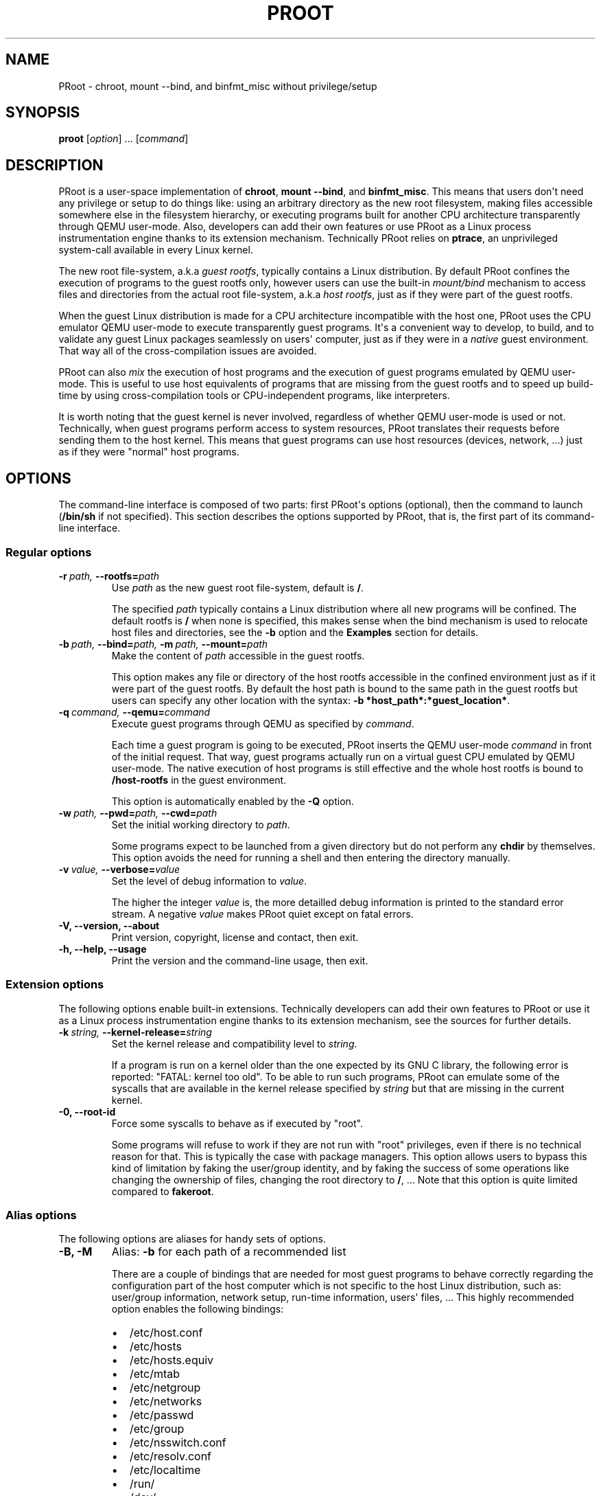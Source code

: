 .\" Man page generated from reStructuredText.
.
.TH PROOT 1 "2012-10-25" "2.3" ""
.SH NAME
PRoot \- chroot, mount --bind, and binfmt_misc without privilege/setup
.
.nr rst2man-indent-level 0
.
.de1 rstReportMargin
\\$1 \\n[an-margin]
level \\n[rst2man-indent-level]
level margin: \\n[rst2man-indent\\n[rst2man-indent-level]]
-
\\n[rst2man-indent0]
\\n[rst2man-indent1]
\\n[rst2man-indent2]
..
.de1 INDENT
.\" .rstReportMargin pre:
. RS \\$1
. nr rst2man-indent\\n[rst2man-indent-level] \\n[an-margin]
. nr rst2man-indent-level +1
.\" .rstReportMargin post:
..
.de UNINDENT
. RE
.\" indent \\n[an-margin]
.\" old: \\n[rst2man-indent\\n[rst2man-indent-level]]
.nr rst2man-indent-level -1
.\" new: \\n[rst2man-indent\\n[rst2man-indent-level]]
.in \\n[rst2man-indent\\n[rst2man-indent-level]]u
..
.SH SYNOPSIS
.sp
\fBproot\fP [\fIoption\fP] ... [\fIcommand\fP]
.SH DESCRIPTION
.sp
PRoot is a user\-space implementation of \fBchroot\fP, \fBmount \-\-bind\fP,
and \fBbinfmt_misc\fP.  This means that users don\(aqt need any privilege
or setup to do things like: using an arbitrary directory as the new
root filesystem, making files accessible somewhere else in the
filesystem hierarchy, or executing programs built for another CPU
architecture transparently through QEMU user\-mode.  Also, developers
can add their own features or use PRoot as a Linux process
instrumentation engine thanks to its extension mechanism.  Technically
PRoot relies on \fBptrace\fP, an unprivileged system\-call available in
every Linux kernel.
.sp
The new root file\-system, a.k.a \fIguest rootfs\fP, typically contains a
Linux distribution.  By default PRoot confines the execution of
programs to the guest rootfs only, however users can use the built\-in
\fImount/bind\fP mechanism to access files and directories from the actual
root file\-system, a.k.a \fIhost rootfs\fP, just as if they were part of
the guest rootfs.
.sp
When the guest Linux distribution is made for a CPU architecture
incompatible with the host one, PRoot uses the CPU emulator QEMU
user\-mode to execute transparently guest programs.  It\(aqs a convenient
way to develop, to build, and to validate any guest Linux packages
seamlessly on users\(aq computer, just as if they were in a \fInative\fP
guest environment.  That way all of the cross\-compilation issues are
avoided.
.sp
PRoot can also \fImix\fP the execution of host programs and the execution
of guest programs emulated by QEMU user\-mode.  This is useful to use
host equivalents of programs that are missing from the guest rootfs
and to speed up build\-time by using cross\-compilation tools or
CPU\-independent programs, like interpreters.
.sp
It is worth noting that the guest kernel is never involved, regardless
of whether QEMU user\-mode is used or not.  Technically, when guest
programs perform access to system resources, PRoot translates their
requests before sending them to the host kernel.  This means that
guest programs can use host resources (devices, network, ...) just as
if they were "normal" host programs.
.SH OPTIONS
.sp
The command\-line interface is composed of two parts: first PRoot\(aqs
options (optional), then the command to launch (\fB/bin/sh\fP if not
specified).  This section describes the options supported by PRoot,
that is, the first part of its command\-line interface.
.SS Regular options
.INDENT 0.0
.TP
.BI \-r \ path, \ \-\-rootfs\fB= path
Use \fIpath\fP as the new guest root file\-system, default is \fB/\fP.
.sp
The specified \fIpath\fP typically contains a Linux distribution where
all new programs will be confined.  The default rootfs is \fB/\fP
when none is specified, this makes sense when the bind mechanism
is used to relocate host files and directories, see the \fB\-b\fP
option and the \fBExamples\fP section for details.
.TP
.BI \-b \ path, \ \-\-bind\fB= path, \ \-m \ path, \ \-\-mount\fB= path
Make the content of \fIpath\fP accessible in the guest rootfs.
.sp
This option makes any file or directory of the host rootfs
accessible in the confined environment just as if it were part of
the guest rootfs.  By default the host path is bound to the same
path in the guest rootfs but users can specify any other location
with the syntax: \fB\-b *host_path*:*guest_location*\fP.
.TP
.BI \-q \ command, \ \-\-qemu\fB= command
Execute guest programs through QEMU as specified by \fIcommand\fP.
.sp
Each time a guest program is going to be executed, PRoot inserts
the QEMU user\-mode \fIcommand\fP in front of the initial request.
That way, guest programs actually run on a virtual guest CPU
emulated by QEMU user\-mode.  The native execution of host programs
is still effective and the whole host rootfs is bound to
\fB/host\-rootfs\fP in the guest environment.
.sp
This option is automatically enabled by the \fB\-Q\fP option.
.TP
.BI \-w \ path, \ \-\-pwd\fB= path, \ \-\-cwd\fB= path
Set the initial working directory to \fIpath\fP.
.sp
Some programs expect to be launched from a given directory but do
not perform any \fBchdir\fP by themselves.  This option avoids the
need for running a shell and then entering the directory manually.
.TP
.BI \-v \ value, \ \-\-verbose\fB= value
Set the level of debug information to \fIvalue\fP.
.sp
The higher the integer \fIvalue\fP is, the more detailled debug
information is printed to the standard error stream.  A negative
\fIvalue\fP makes PRoot quiet except on fatal errors.
.TP
.B \-V,  \-\-version,  \-\-about
Print version, copyright, license and contact, then exit.
.TP
.B \-h,  \-\-help,  \-\-usage
Print the version and the command\-line usage, then exit.
.UNINDENT
.SS Extension options
.sp
The following options enable built\-in extensions.  Technically
developers can add their own features to PRoot or use it as a Linux
process instrumentation engine thanks to its extension mechanism, see
the sources for further details.
.INDENT 0.0
.TP
.BI \-k \ string, \ \-\-kernel\-release\fB= string
Set the kernel release and compatibility level to \fIstring\fP.
.sp
If a program is run on a kernel older than the one expected by its
GNU C library, the following error is reported: "FATAL: kernel too
old".  To be able to run such programs, PRoot can emulate some of
the syscalls that are available in the kernel release specified by
\fIstring\fP but that are missing in the current kernel.
.TP
.B \-0,  \-\-root\-id
Force some syscalls to behave as if executed by "root".
.sp
Some programs will refuse to work if they are not run with "root"
privileges, even if there is no technical reason for that.  This
is typically the case with package managers.  This option allows
users to bypass this kind of limitation by faking the user/group
identity, and by faking the success of some operations like
changing the ownership of files, changing the root directory to
\fB/\fP, ...  Note that this option is quite limited compared to
\fBfakeroot\fP.
.UNINDENT
.SS Alias options
.sp
The following options are aliases for handy sets of options.
.INDENT 0.0
.TP
.B \-B,  \-M
Alias: \fB\-b\fP for each path of a recommended list
.sp
There are a couple of bindings that are needed for most guest
programs to behave correctly regarding the configuration part of
the host computer which is not specific to the host Linux
distribution, such as: user/group information, network setup,
run\-time information, users\(aq files, ... This highly recommended
option enables the following bindings:
.INDENT 7.0
.IP \(bu 2
/etc/host.conf
.IP \(bu 2
/etc/hosts
.IP \(bu 2
/etc/hosts.equiv
.IP \(bu 2
/etc/mtab
.IP \(bu 2
/etc/netgroup
.IP \(bu 2
/etc/networks
.IP \(bu 2
/etc/passwd
.IP \(bu 2
/etc/group
.IP \(bu 2
/etc/nsswitch.conf
.IP \(bu 2
/etc/resolv.conf
.IP \(bu 2
/etc/localtime
.IP \(bu 2
/run/
.IP \(bu 2
/dev/
.IP \(bu 2
/sys/
.IP \(bu 2
/proc/
.IP \(bu 2
/tmp/
.IP \(bu 2
$HOME
.UNINDENT
.TP
.BI \-Q \ command
Alias: \fB\-q *command* \-B\fP
.sp
This option is highly recommended when using QEMU user\-mode; it
enables all the recommended bindings.
.UNINDENT
.SH EXIT STATUS
.sp
If an internal error occurs, \fBproot\fP returns a non\-zero exit status,
otherwise it returns the exit status of the last terminated
program. When an error has occurred, the only way to know if it comes
from the last terminated program or from \fBproot\fP itself is to have a
look at the error message.
.SH FILES
.sp
PRoot reads links in \fB/proc/<pid>/fd/\fP to support \fIopenat(2)\fP\-like
syscalls made by the guest programs.
.SH EXAMPLES
.sp
In the following examples the directories \fB/mnt/slackware\-8.0\fP and
\fB/mnt/armslack\-12.2/\fP contain a Linux distribution respectively made
for x86 CPUs and ARM CPUs.
.SS \fBchroot\fP equivalent
.sp
To execute a command inside a given Linux distribution, just give
\fBproot\fP the path to the guest rootfs followed by the desired
command.  The example below executes the program \fBcat\fP to print the
content of a file:
.sp
.nf
.ft C
proot \-r /mnt/slackware\-8.0/ cat /etc/motd

Welcome to Slackware Linux 8.0
.ft P
.fi
.sp
The default command is \fB/bin/sh\fP when none is specified. Thus the
shortest way to confine an interactive shell and all its sub\-programs
is:
.sp
.nf
.ft C
proot \-r /mnt/slackware\-8.0/

$ cat /etc/motd
Welcome to Slackware Linux 8.0
.ft P
.fi
.SS \fBmount \-\-bind\fP equivalent
.sp
The bind mechanism permits to relocate files and directories.  This is
typically useful to cheat programs that perform access to hard\-coded
locations, like some installation scripts:
.sp
.nf
.ft C
proot \-b /tmp/alternate_opt:/opt

$ cd to/sources
$ make install
[...]
install \-m 755 prog "/opt/bin"
[...] # prog is installed in "/tmp/alternate_opt/bin" actually
.ft P
.fi
.sp
As shown in this example, it is possible to bind over files not even
owned by the user.  This can be used to \fIoverlay\fP system configuration
files, for instance the DNS setting:
.sp
.nf
.ft C
ls \-l /etc/hosts
\-rw\-r\-\-r\-\- 1 root root 675 Mar  4  2011 /etc/hosts
.ft P
.fi
.sp
.nf
.ft C
proot \-b ~/alternate_hosts:/etc/hosts

$ echo \(aq1.2.3.4 google.com\(aq > /etc/hosts
$ resolveip google.com
IP address of google.com is 1.2.3.4
$ echo \(aq5.6.7.8 google.com\(aq > /etc/hosts
$ resolveip google.com
IP address of google.com is 5.6.7.8
.ft P
.fi
.SS \fBchroot\fP + \fBmount \-\-bind\fP equivalent
.sp
The two features above can be combined to make any file from the host
rootfs accessible in the confined environment just as if it were
initially part of the guest rootfs.  It is sometimes required to run
programs that rely on some specific files:
.sp
.nf
.ft C
proot \-r /mnt/slackware\-8.0/

$ ps \-o tty,command
Error, do this: mount \-t proc none /proc
.ft P
.fi
.sp
works better with:
.sp
.nf
.ft C
proot \-r /mnt/slackware\-8.0/ \-b /proc

$ ps \-o tty,command
TT       COMMAND
?        \-bash
?        proot \-b /proc /mnt/slackware\-8.0/
?        /lib/ld\-linux.so.2 /bin/sh
?        /lib/ld\-linux.so.2 /usr/bin/ps \-o tty,command
.ft P
.fi
.sp
Actually there\(aqs a bunch of such specific files, that\(aqs why PRoot
provides the option \fB\-B\fP to bind automatically a pre\-defined list of
recommended paths:
.sp
.nf
.ft C
proot \-r /mnt/slackware\-8.0/ \-B

$ ps \-o tty,command
TT       COMMAND
pts/6    \-bash
pts/6    proot \-B /mnt/slackware\-8.0/
pts/6    /lib/ld\-linux.so.2 /bin/sh
pts/6    /lib/ld\-linux.so.2 /usr/bin/ps \-o tty,command
.ft P
.fi
.SS \fBchroot\fP + \fBmount \-\-bind\fP + \fBbinfmt_misc\fP equivalent
.sp
PRoot uses QEMU user\-mode to execute programs built for a CPU
architecture incompatible with the host one.  From users\(aq
point\-of\-view, guest programs handled by QEMU user\-mode are executed
transparently, that is, just like host programs.  To enable this
feature users just have to specify which instance of QEMU user\-mode
they want to use with the option \fB\-q\fP or \fB\-Q\fP (this latter implies
\fB\-B\fP):
.sp
.nf
.ft C
proot \-r /mnt/armslack\-12.2/ \-Q qemu\-arm

$ cat /etc/motd
Welcome to ARMedSlack Linux 12.2
.ft P
.fi
.sp
The parameter of the \fB\-q/\-Q\fP option is actually a whole QEMU
user\-mode command, for instance to enable its GDB server on port
1234:
.sp
.nf
.ft C
proot \-r /mnt/armslack\-12.2/ \-Q "qemu\-arm \-g 1234" emacs
.ft P
.fi
.sp
PRoot allows to mix transparently the emulated execution of guest
programs and the native execution of host programs in the same
file\-system namespace.  It\(aqs typically useful to extend the list of
available programs and to speed up build\-time significantly.  This
mixed\-execution feature is enabled by default when using QEMU
user\-mode, and the content of the host rootfs is made accessible
through \fB/host\-rootfs\fP:
.sp
.nf
.ft C
proot \-r /mnt/armslack\-12.2/ \-Q qemu\-arm

$ file /bin/echo
[...] ELF 32\-bit LSB executable, ARM [...]
$ /bin/echo \(aqHello world!\(aq
Hello world!

$ file /host\-rootfs/bin/echo
[...] ELF 64\-bit LSB executable, x86\-64 [...]
$ /host\-rootfs/bin/echo \(aqHello mixed world!\(aq
Hello mixed world!
.ft P
.fi
.sp
Since both host and guest programs use the guest rootfs as \fB/\fP,
users may want to deactivate explicitly cross\-filesystem support found
in most GNU cross\-compilation tools.  For example with GCC configured
to cross\-compile to the ARM target:
.sp
.nf
.ft C
proot \-r /mnt/armslack\-12.2/ \-Q qemu\-arm

$ export CC=/host\-rootfs/opt/cross\-tools/arm\-linux/bin/gcc
$ export CFLAGS="\-\-sysroot=/"   # could be optional indeed
$ ./configure; make
.ft P
.fi
.sp
As with regular files, a host instance of a program can be bound over
its guest instance.  Here is an example where the guest binary of
\fBmake\fP is overlaid by the host one:
.sp
.nf
.ft C
proot \-r /mnt/armslack\-12.2/ \-Q qemu\-arm \-b /usr/bin/make

$ which make
/usr/bin/make
$ make \-\-version # overlaid
GNU Make 3.82
Built for x86_64\-slackware\-linux\-gnu
.ft P
.fi
.sp
It\(aqs worth mentioning that even when mixing the native execution of
host programs and the emulated execution of guest programs, they still
believe they are running in a native guest environment.  As a
demonstration, here is a partial output of a typical \fB./configure\fP
script:
.sp
.nf
.ft C
checking whether the C compiler is a cross\-compiler... no
.ft P
.fi
.SH DOWNLOADS
.SS PRoot
.sp
The latest release of PRoot is packaged on \fI\%http://packages.proot.me\fP
and sources are hosted on \fI\%http://github.proot.me\fP.
.SS Rootfs
.sp
Here follows a couple of URLs where some rootfs archives can be freely
downloaded.  Note that the errors reported by \fBtar\fP when extracting
these archives can be safely ignored.  Obviously these files are not
required when PRoot is used as a \fBmount \-\-bind\fP equivalent only.
.INDENT 0.0
.IP \(bu 2
Slackware, Arch, Fedora for ARM:
.INDENT 2.0
.IP \(bu 2
\fI\%ftp://ftp.armedslack.org/slackwarearm/slackwarearm\-devtools/minirootfs/roots/\fP
.IP \(bu 2
\fI\%http://archlinuxarm.org/developers/downloads\fP
.IP \(bu 2
\fI\%http://ftp.linux.org.uk/pub/linux/arm/fedora/rootfs/\fP
.UNINDENT
.IP \(bu 2
CentOS, Debian, Fedora, Scientific, Suse, Ubuntu, ALT, Arch, CERN,
Gentoo, OpenSuse, Openwall, Slackware, SLES, and etc. for x86 and
x86_64 CPUs, from the OpenVZ project and community:
.INDENT 2.0
.IP \(bu 2
\fI\%http://download.openvz.org/template/precreated/\fP
.IP \(bu 2
\fI\%http://download.openvz.org/template/precreated/contrib/\fP
.UNINDENT
.UNINDENT
.sp
Technically such rootfs archive can be created by running the
following command on the expected Linux distribution:
.sp
.nf
.ft C
tar \-\-one\-file\-system \-\-create \-\-gzip \-\-file my_rootfs.tar.gz /
.ft P
.fi
.SS QEMU user\-mode
.sp
QEMU user\-mode is required only if the guest rootfs was made for a CPU
architecture incompatible with the host one, for instance when using a
ARM rootfs on a x86_64 computer.  This package can be installed either
from \fI\%http://qemu.proot.me\fP or from the host package manager under the
name of "qemu\-user" on most Linux distro.  In case one would like to
build QEMU user\-mode from sources, the \fB\-\-enable\-linux\-user\fP option
has to be specified to the \fB./configure\fP script.
.SH SEE ALSO
.sp
chroot(1), mount(8), binfmt_misc, ptrace(2), qemu(1), sb2(1),
bindfs(1), fakeroot(1), fakechroot(1)
.SH COLOPHON
.sp
Visit \fI\%http://proot.me\fP for help, bug reports, suggestions, patchs, ...
Copyright (C) 2012 STMicroelectronics, licensed under GPL v2 or later.
.\" Generated by docutils manpage writer.
.

